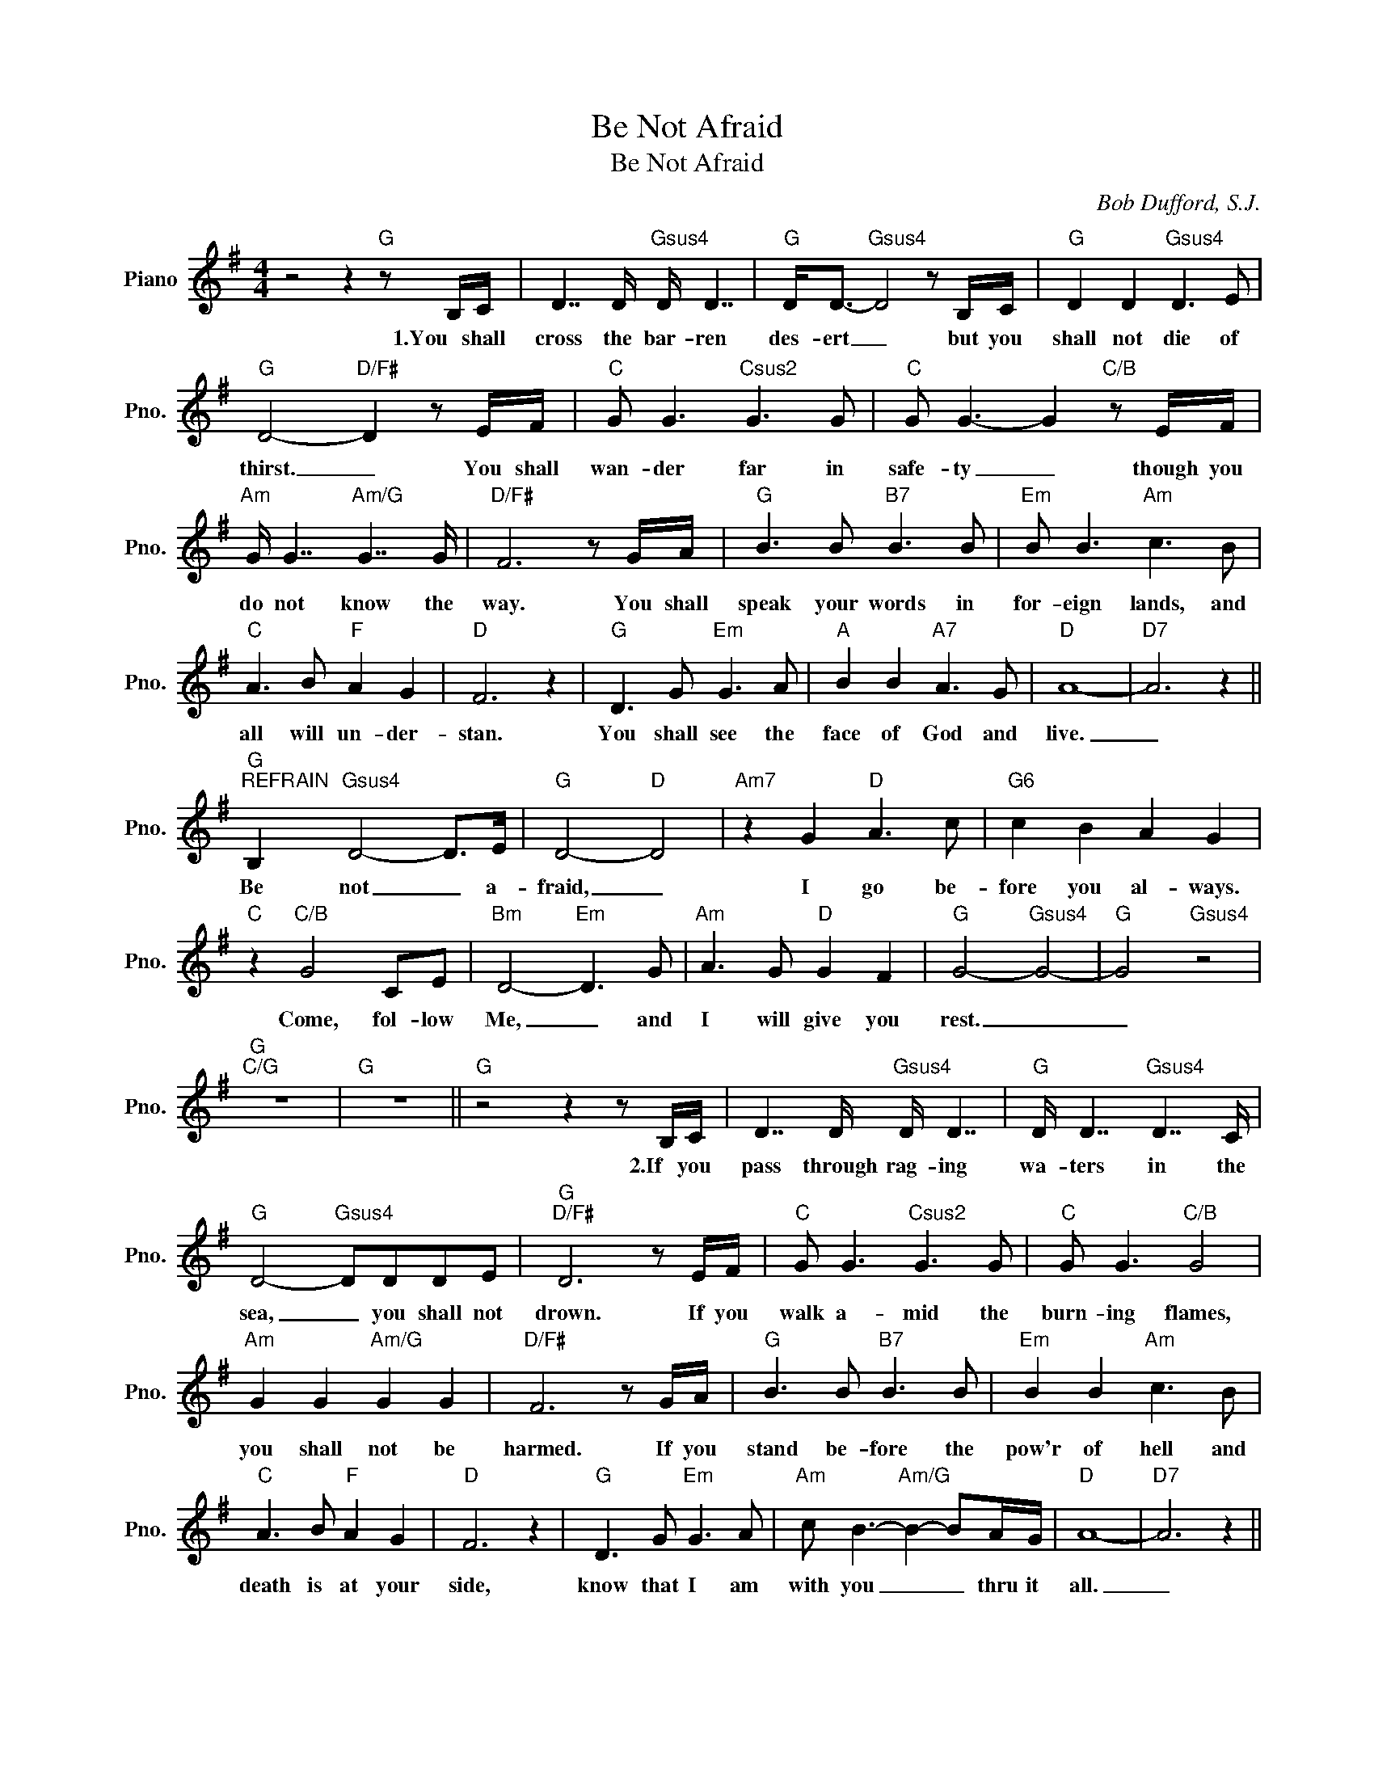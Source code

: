 X:1
T:Be Not Afraid
T:Be Not Afraid
C:Bob Dufford, S.J.
Z:All Rights Reserved
L:1/8
M:4/4
K:G
V:1 treble nm="Piano" snm="Pno."
%%MIDI program 0
%%MIDI control 7 100
%%MIDI control 10 64
V:1
 z4 z2"G" z B,/C/ | D7/2 D/"Gsus4" D/ D7/2 |"G" D<D-"Gsus4" D4 z B,/C/ |"G" D2 D2"Gsus4" D3 E | %4
w: 1.You shall|cross the bar- ren|des- ert _ but you|shall not die of|
"G" D4-"D/F#" D2 z E/F/ |"C" G G3"Csus2" G3 G |"C" G G3- G2"C/B" z E/F/ | %7
w: thirst. _ You shall|wan- der far in|safe- ty _ though you|
"Am" G/ G7/2"Am/G" G7/2 G/ |"D/F#" F6 z G/A/ |"G" B3 B"B7" B3 B |"Em" B B3"Am" c3 B | %11
w: do not know the|way. You shall|speak your words in|for- eign lands, and|
"C" A3 B"F" A2 G2 |"D" F6 z2 |"G" D3 G"Em" G3 A |"A" B2 B2"A7" A3 G |"D" A8- |"D7" A6 z2 || %17
w: all will un- der-|stan.|You shall see the|face of God and|live.|_|
"G""^REFRAIN" B,2"Gsus4" D4- D>E |"G" D4-"D" D4 |"Am7" z2 G2"D" A3 c |"G6" c2 B2 A2 G2 | %21
w: Be not _ a-|fraid, _|I go be-|fore you al- ways.|
"C" z2"C/B" G4 CE |"Bm" D4-"Em" D3 G |"Am" A3 G"D" G2 F2 |"G" G4-"Gsus4" G4- |"G" G4"Gsus4" z4 | %26
w: Come, fol- low|Me, _ and|I will give you|rest. _|_|
"G""C/G" z8 |"G" z8 ||"G" z4 z2 z B,/C/ | D7/2 D/"Gsus4" D/ D7/2 |"G" D/ D7/2"Gsus4" D7/2 C/ | %31
w: ||2.If you|pass through rag- ing|wa- ters in the|
"G" D4-"Gsus4" DDDE |"G""D/F#" D6 z E/F/ |"C" G G3"Csus2" G3 G |"C" G G3"C/B" G4 | %35
w: sea, _ you shall not|drown. If you|walk a- mid the|burn- ing flames,|
"Am" G2 G2"Am/G" G2 G2 |"D/F#" F6 z G/A/ |"G" B3 B"B7" B3 B |"Em" B2 B2"Am" c3 B | %39
w: you shall not be|harmed. If you|stand be- fore the|pow'r of hell and|
"C" A3 B"F" A2 G2 |"D" F6 z2 |"G" D3 G"Em" G3 A |"Am" c B3-"Am/G" B2- BA/G/ |"D" A8- |"D7" A6 z2 || %45
w: death is at your|side,|know that I am|with you _ _ thru it|all.|_|
"G""^REFRAIN" B,2"Gsus4" D4- D>E |"G" D4-"D" D4 |"Am7" z2 G2"D" A3 c |"G6" c2 B2 A2 G2 | %49
w: Be not _ a-|fraid, _|I go be-|fore you al- ways.|
"C" z2"G/B" G4 CE |"Bm" D4-"Em" D3 G |"Am" A3 G"D" G2 F2 |"G" G4-"Gsus4" G4- |"G" G4"Gsus4" z4 | %54
w: Come, fol- low|Me, _ and|I will give you|rest. _|_|
"G""C/G" z8 |"G" z8 || D D3"Gsus4" D3 E |"G""Gsus4" D6 z B,/C/ |"G" D2 D2"Gsus4" D3 E | %59
w: ||3.Bles- sed are the|poor for the|King- dom shall be|
"G""D/F#" D8 |"C" G3 G"Csus2" G3 G |"C" G G3"C/B" G3 E |"Am" G2 G2"Am/G" G2 G2 |"D/F#" F6 z G/A/ | %64
w: theirs.|Blest are you that|weep and mourn for|one day you shall|laugh. And if|
"G" B/ B7/2"B7" B3 B |"Em" B3 B"Am" c2 B2 |"C" A3 B"F" A3 G |"D" F8 |"G" D G3-"Em" G4 | %69
w: wick- ed tongues in-|sult and hate you|all be- cause of|Me,|bless- ed _|
"Am" B A3-"Am/G" A2 G2 |"D" A8- |"D7" A6 z2 ||"G""^REFRAIN" B,2"Gsus4" D4- D>E |"G" D4-"D" D4 | %74
w: bless- ed _ are|you!|_|Be not _ a-|fraid, _|
"Am7" z2 G2"D" A3 c |"G6" c2 B2 A2 G2 |"C" z2"G/B" G4 CE |"Bm" D4-"Em" D3 G |"Am" A3 G"D" G2 F2 | %79
w: I go be-|fore you al- ways.|Come, fol- low|Me, _ and|I will give you|
"G""Gsus4" G8- |"G""C/G" G8- |"G" G8 |] %82
w: rest.|_||

